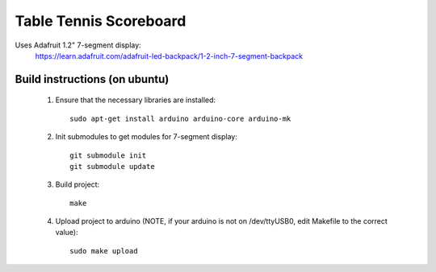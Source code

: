 Table Tennis Scoreboard
=======================

Uses Adafruit 1.2" 7-segment display:
    https://learn.adafruit.com/adafruit-led-backpack/1-2-inch-7-segment-backpack

Build instructions (on ubuntu)
------------------------------
  1. Ensure that the necessary libraries are installed:
     ::
       sudo apt-get install arduino arduino-core arduino-mk

  2. Init submodules to get modules for 7-segment display:
     ::
       git submodule init
       git submodule update

  3. Build project:
     ::
       make

  4. Upload project to arduino (NOTE, if your arduino is not on /dev/ttyUSB0,
     edit Makefile to the correct value):
     ::
       sudo make upload

